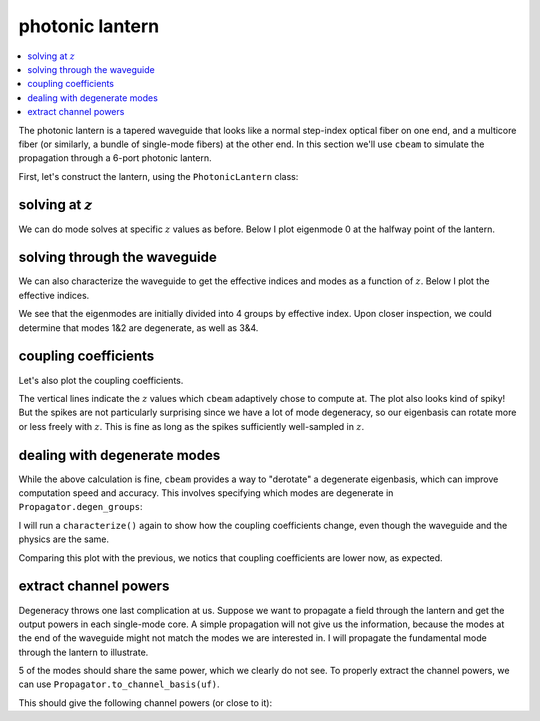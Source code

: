 photonic lantern
=================
.. contents::
    :local:
    :depth: 2

The photonic lantern is a tapered waveguide that looks like a normal step-index optical fiber on one end, and a multicore fiber (or similarly, a bundle of single-mode fibers) at the other end. In this section we'll use ``cbeam`` to simulate the propagation through a 6-port photonic lantern. 

First, let's construct the lantern, using the ``PhotonicLantern`` class:

.. plot::
    :context:
    :nofigs:

    from cbeam.waveguide import PhotonicLantern
    import numpy as np

    wl = 1.55                       # wavelength, um
    taper_factor = 8.               # relative scale factor between frontside and backside waveguide geometry    
    rcore = 2.2/taper_factor        # radius of tapered-down single-mode cores at frontside (small end), um
    rclad = 10                      # radius of cladding-jacket interface at frontside, um
    rjack = 30                      # radius of outer jacket boundary at frontside, um
    z_ex = 40000                    # lantern length, um

    nclad = 1.444                   # cladding refractive index
    ncore = nclad + 8.8e-3          # SM core refractive index
    njack = nclad - 5.5e-3          # jacket (low-index capillary) refractive index

    t = 2*np.pi/5                   
    core_offset = rclad*2/3         # offset of outer ring of cores from center

    # initial core positions. the first core is at (0,0) and the other 5 form a pentagon at a distance <core_offset> from the center
    core_pos = np.array([[0,0]] + [[core_offset*np.cos(i*t),core_offset*np.sin(i*t)] for i in range(5)])

    # we'll leave the optional args at their defaults
    # below is actually equivalent to TestPhotonicLantern
    lant = PhotonicLantern(core_pos,[rcore]*6,rclad,rjack,[ncore]*6,nclad,njack,z_ex,taper_factor)


solving at :math:`z`
--------------------

We can do mode solves at specific :math:`z` values as before. Below I plot eigenmode 0 at the halfway point of the lantern.

.. plot::
    :context:
    
    from cbeam.propagator import Propagator
    wavelength = 1.55 # um
    PLprop = Propagator(wavelength,lant,6) # 6 modes

    PLneff,PLmodes = PLprop.solve_at(z=z_ex/2.)
    PLprop.plot_cfield(PLmodes[0],z=z_ex/2.)

solving through the waveguide
-----------------------------

We can also characterize the waveguide to get the effective indices and modes as a function of :math:`z`. Below I plot the effective indices.

.. plot::
    :context: close-figs

    # uncomment below if necessary
    # PLprop.characterize(save=True,tag="test")

    PLprop.load("test")

    PLprop.plot_neffs()

We see that the eigenmodes are initially divided into 4 groups by effective index. Upon closer inspection, we could determine that modes 1&2 are degenerate, as well as 3&4. 

coupling coefficients
---------------------

Let's also plot the coupling coefficients.

.. plot::
    :context: close-figs

    PLprop.plot_coupling_coeffs()

The vertical lines indicate the :math:`z` values which ``cbeam`` adaptively chose to compute at. The plot also looks kind of spiky! But the spikes are not particularly surprising since we have a lot of mode degeneracy, so our eigenbasis can rotate more or less freely with :math:`z`. This is fine as long as the spikes sufficiently well-sampled in :math:`z`.


dealing with degenerate modes
-----------------------------

While the above calculation is fine, ``cbeam`` provides a way to "derotate" a degenerate eigenbasis, which can improve computation speed and accuracy. This involves specifying which modes are degenerate in ``Propagator.degen_groups``:

.. plot::
    :context: close-figs
    :nofigs:

    # modes 1&2 , 3&4 are degenerate
    PLprop.degen_groups = [[1,2],[3,4]]

I will run a ``characterize()`` again to show how the coupling coefficients change, even though the waveguide and the physics are the same.

.. plot::
    :context: close-figs

    # uncomment below if necessary
    # PLprop.characterize(save=True,tag="testdegen")

    PLprop.load("testdegen")
    PLprop.plot_coupling_coeffs()

Comparing this plot with the previous, we notics that coupling coefficients are lower now, as expected.


extract channel powers
----------------------

Degeneracy throws one last complication at us. Suppose we want to propagate a field through the lantern and get the output powers in each single-mode core. A simple propagation will not give us the information, because the modes at the end of the waveguide might not match the modes we are interested in. I will propagate the fundamental mode through the lantern to illustrate.

.. plot::
    :context: close-figs

    import matplotlib.pyplot as plt
    import numpy as np

    u0 = [1,0,0,0,0,0] # launch field, LP01 
    # you can try loading "test" here as well
    zs,us,uf = PLprop.propagate(u0)

    PLprop.plot_mode_powers(zs,us)
    plt.show()

5 of the modes should share the same power, which we clearly do not see. To properly extract the channel powers, we can use ``Propagator.to_channel_basis(uf)``. 

.. plot::
    :context: close-figs
    :nofigs:

    # note that this function uses the phased mode amplitudes uf, not the unphased amplitudes in u.
    amps = PLprop.to_channel_basis(uf)
    
    print(np.power(np.abs(amps),2))

This should give the following channel powers (or close to it):

.. testoutput::

    [0.49554017 0.10090713 0.10091332 0.10088415 0.10088725 0.10087432]